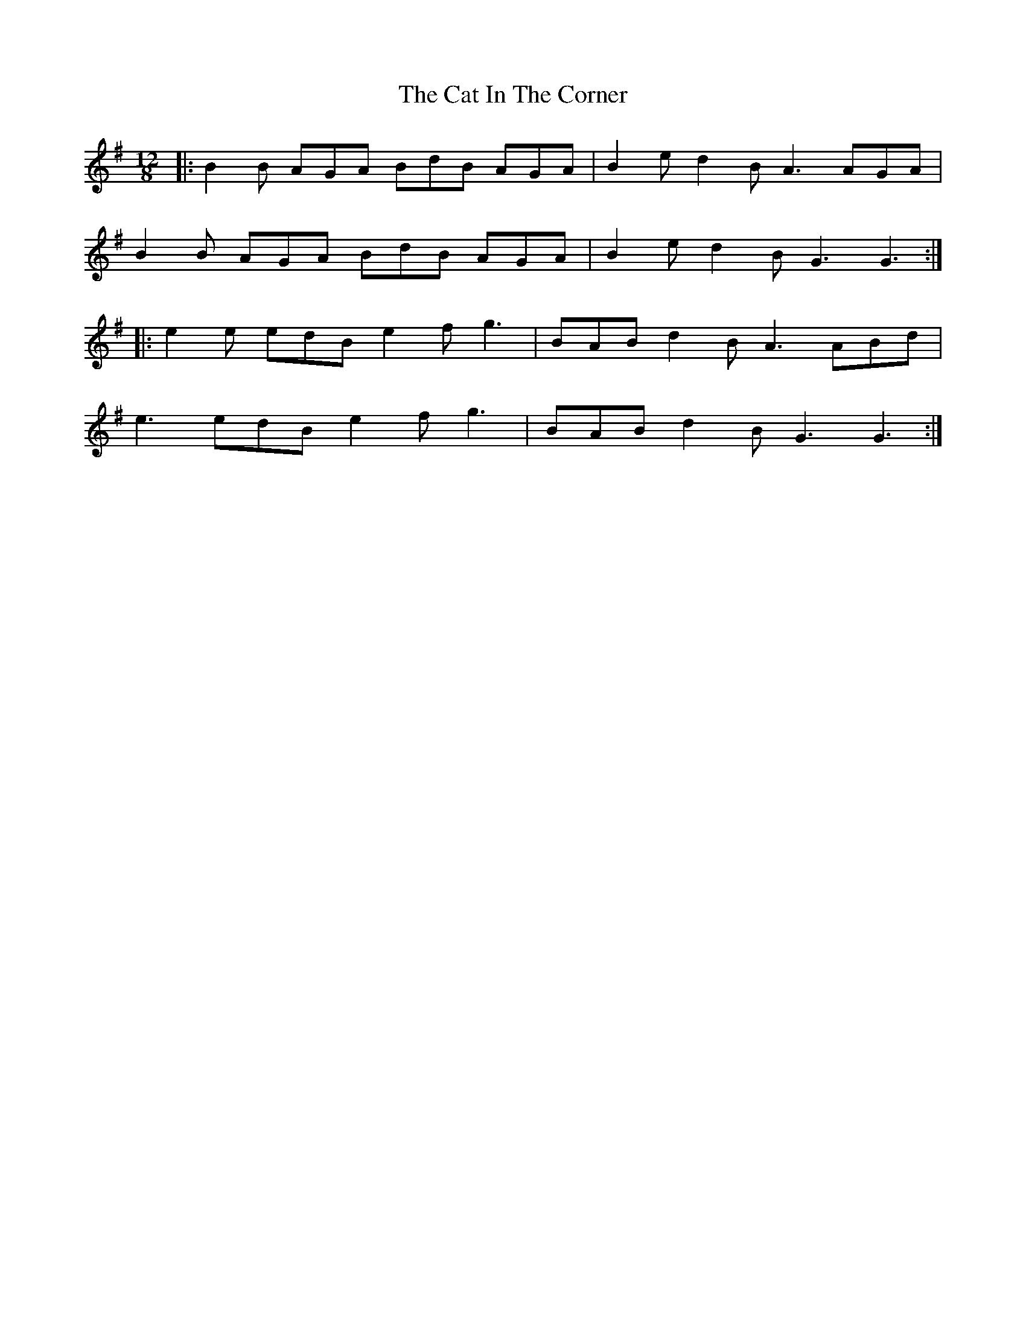 X: 6467
T: Cat In The Corner, The
R: slide
M: 12/8
K: Gmajor
|:B2B AGA BdB AGA|B2 e d2B A3 AGA|
B2B AGA BdB AGA|B2e d2B G3 G3:|
|:e2e edB e2 f g3|BAB d2B A3 ABd|
e3 edB e2 f g3|BAB d2B G3 G3:|

